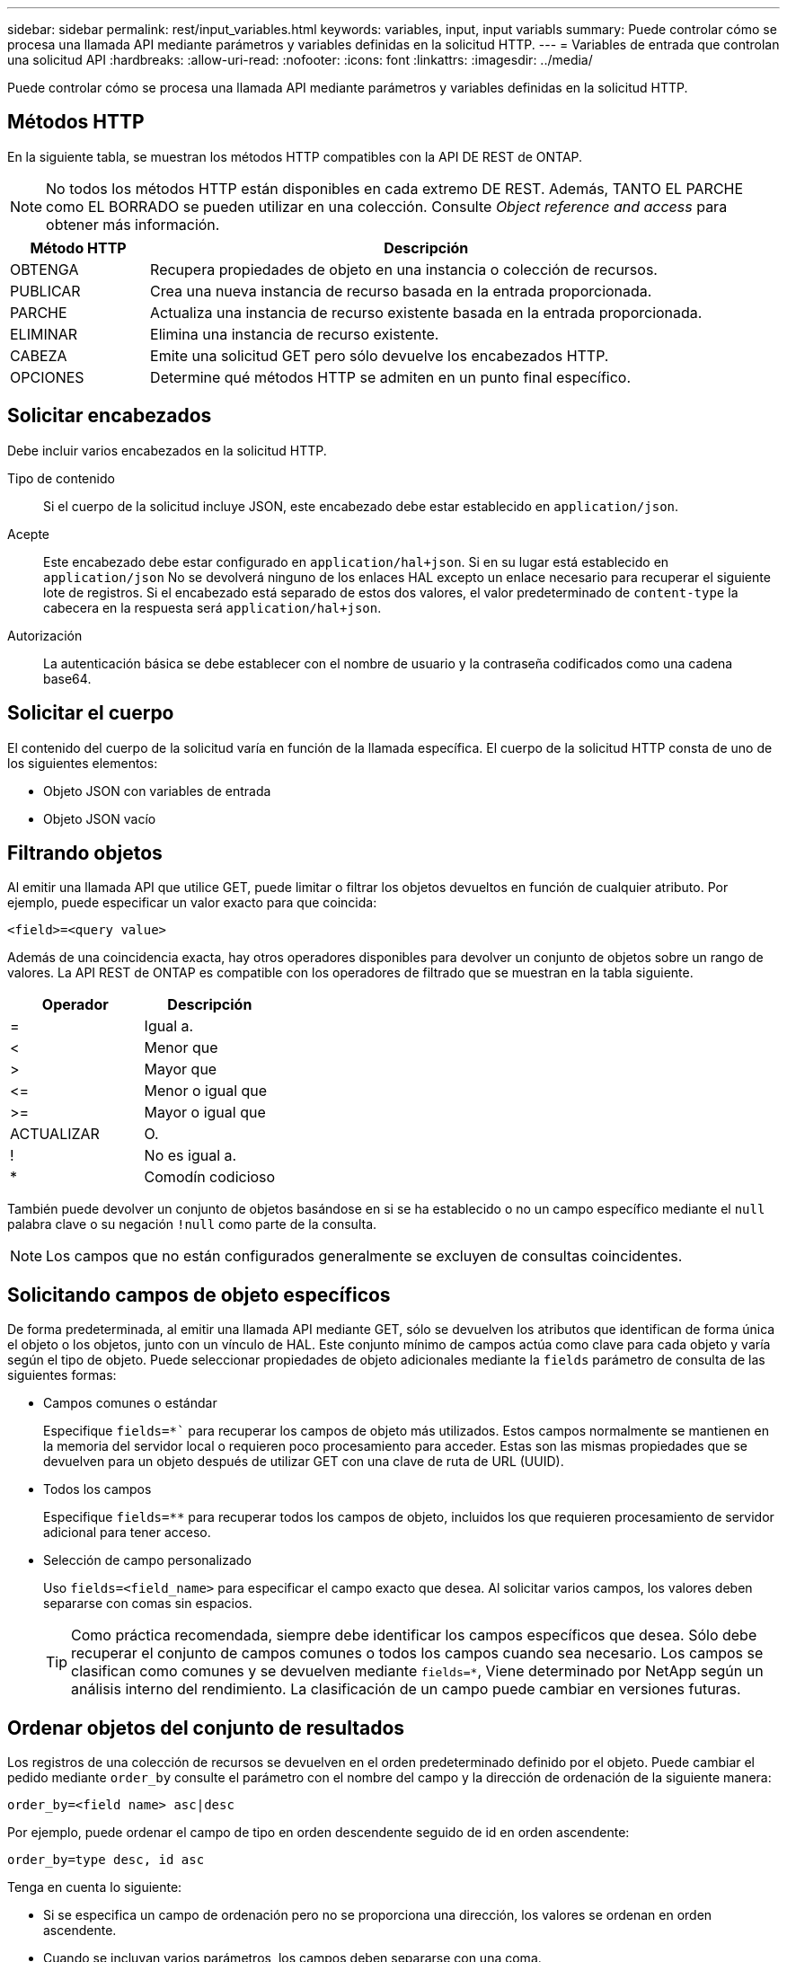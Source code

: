 ---
sidebar: sidebar 
permalink: rest/input_variables.html 
keywords: variables, input, input variabls 
summary: Puede controlar cómo se procesa una llamada API mediante parámetros y variables definidas en la solicitud HTTP. 
---
= Variables de entrada que controlan una solicitud API
:hardbreaks:
:allow-uri-read: 
:nofooter: 
:icons: font
:linkattrs: 
:imagesdir: ../media/


[role="lead"]
Puede controlar cómo se procesa una llamada API mediante parámetros y variables definidas en la solicitud HTTP.



== Métodos HTTP

En la siguiente tabla, se muestran los métodos HTTP compatibles con la API DE REST de ONTAP.


NOTE: No todos los métodos HTTP están disponibles en cada extremo DE REST. Además, TANTO EL PARCHE como EL BORRADO se pueden utilizar en una colección. Consulte _Object reference and access_ para obtener más información.

[cols="20,80"]
|===
| Método HTTP | Descripción 


| OBTENGA | Recupera propiedades de objeto en una instancia o colección de recursos. 


| PUBLICAR | Crea una nueva instancia de recurso basada en la entrada proporcionada. 


| PARCHE | Actualiza una instancia de recurso existente basada en la entrada proporcionada. 


| ELIMINAR | Elimina una instancia de recurso existente. 


| CABEZA | Emite una solicitud GET pero sólo devuelve los encabezados HTTP. 


| OPCIONES | Determine qué métodos HTTP se admiten en un punto final específico. 
|===


== Solicitar encabezados

Debe incluir varios encabezados en la solicitud HTTP.

Tipo de contenido:: Si el cuerpo de la solicitud incluye JSON, este encabezado debe estar establecido en `application/json`.
Acepte:: Este encabezado debe estar configurado en `application/hal+json`. Si en su lugar está establecido en `application/json` No se devolverá ninguno de los enlaces HAL excepto un enlace necesario para recuperar el siguiente lote de registros. Si el encabezado está separado de estos dos valores, el valor predeterminado de `content-type` la cabecera en la respuesta será `application/hal+json`.
Autorización:: La autenticación básica se debe establecer con el nombre de usuario y la contraseña codificados como una cadena base64.




== Solicitar el cuerpo

El contenido del cuerpo de la solicitud varía en función de la llamada específica. El cuerpo de la solicitud HTTP consta de uno de los siguientes elementos:

* Objeto JSON con variables de entrada
* Objeto JSON vacío




== Filtrando objetos

Al emitir una llamada API que utilice GET, puede limitar o filtrar los objetos devueltos en función de cualquier atributo. Por ejemplo, puede especificar un valor exacto para que coincida:

`<field>=<query value>`

Además de una coincidencia exacta, hay otros operadores disponibles para devolver un conjunto de objetos sobre un rango de valores. La API REST de ONTAP es compatible con los operadores de filtrado que se muestran en la tabla siguiente.

|===
| Operador | Descripción 


| = | Igual a. 


| < | Menor que 


| > | Mayor que 


| \<= | Menor o igual que 


| >= | Mayor o igual que 


| ACTUALIZAR | O. 


| ! | No es igual a. 


| * | Comodín codicioso 
|===
También puede devolver un conjunto de objetos basándose en si se ha establecido o no un campo específico mediante el `null` palabra clave o su negación `!null` como parte de la consulta.


NOTE: Los campos que no están configurados generalmente se excluyen de consultas coincidentes.



== Solicitando campos de objeto específicos

De forma predeterminada, al emitir una llamada API mediante GET, sólo se devuelven los atributos que identifican de forma única el objeto o los objetos, junto con un vínculo de HAL. Este conjunto mínimo de campos actúa como clave para cada objeto y varía según el tipo de objeto. Puede seleccionar propiedades de objeto adicionales mediante la `fields` parámetro de consulta de las siguientes formas:

* Campos comunes o estándar
+
Especifique `fields=*`` para recuperar los campos de objeto más utilizados. Estos campos normalmente se mantienen en la memoria del servidor local o requieren poco procesamiento para acceder. Estas son las mismas propiedades que se devuelven para un objeto después de utilizar GET con una clave de ruta de URL (UUID).

* Todos los campos
+
Especifique `fields=**` para recuperar todos los campos de objeto, incluidos los que requieren procesamiento de servidor adicional para tener acceso.

* Selección de campo personalizado
+
Uso `fields=<field_name>` para especificar el campo exacto que desea. Al solicitar varios campos, los valores deben separarse con comas sin espacios.

+

TIP: Como práctica recomendada, siempre debe identificar los campos específicos que desea. Sólo debe recuperar el conjunto de campos comunes o todos los campos cuando sea necesario. Los campos se clasifican como comunes y se devuelven mediante `fields=*`, Viene determinado por NetApp según un análisis interno del rendimiento. La clasificación de un campo puede cambiar en versiones futuras.





== Ordenar objetos del conjunto de resultados

Los registros de una colección de recursos se devuelven en el orden predeterminado definido por el objeto. Puede cambiar el pedido mediante `order_by` consulte el parámetro con el nombre del campo y la dirección de ordenación de la siguiente manera:

`order_by=<field name> asc|desc`

Por ejemplo, puede ordenar el campo de tipo en orden descendente seguido de id en orden ascendente:

`order_by=type desc, id asc`

Tenga en cuenta lo siguiente:

* Si se especifica un campo de ordenación pero no se proporciona una dirección, los valores se ordenan en orden ascendente.
* Cuando se incluyan varios parámetros, los campos deben separarse con una coma.




== Paginación al recuperar objetos de una colección

Al emitir una llamada API mediante GET para acceder a una colección de objetos del mismo tipo, ONTAP intenta devolver tantos objetos como sea posible basándose en dos restricciones. Puede controlar cada una de estas restricciones utilizando parámetros de consulta adicionales en la solicitud. La primera restricción alcanzada para una solicitud GET específica termina la solicitud y, por lo tanto, limita el número de registros devueltos.


NOTE: Si una solicitud finaliza antes de iterar todos los objetos, la respuesta contiene el vínculo necesario para recuperar el siguiente lote de registros.

Limitar el número de objetos:: De forma predeterminada, ONTAP devuelve un máximo de 10,000 objetos para UNA solicitud GET. Puede cambiar este límite con `max_records` parámetro de consulta. Por ejemplo:
+
--
`max_records=20`

El número de objetos realmente devueltos puede ser menor que el máximo en efecto, basándose en la restricción de tiempo relacionada, así como en el número total de objetos del sistema.

--
Limitar el tiempo utilizado para recuperar los objetos:: De forma predeterminada, ONTAP devuelve tantos objetos como sea posible dentro del tiempo permitido para LA solicitud GET. El tiempo de espera predeterminado es 15 segundos. Puede cambiar este límite con `return_timeout` parámetro de consulta. Por ejemplo:
+
--
`return_timeout=5`

El número de objetos realmente devueltos puede ser menor que el máximo en efecto, basándose en la restricción relacionada en el número de objetos así como en el número total de objetos del sistema.

--
Reducción del conjunto de resultados:: Si es necesario, puede combinar estos dos parámetros con parámetros de consulta adicionales para restringir el conjunto de resultados. Por ejemplo, el siguiente devuelve hasta 10 eventos de ems generados después de la hora especificada:
+
--
`time\=> 2018-04-04T15:41:29.140265Z&max_records=10`

Puede emitir varias solicitudes para desplazarse por los objetos. Cada llamada API posterior debe utilizar un nuevo valor de tiempo basado en el último evento del último conjunto de resultados.

--




== Propiedades de tamaño

Los valores de entrada utilizados con algunas llamadas API, así como ciertos parámetros de consulta son numéricos. En lugar de proporcionar un entero en bytes, puede usar de manera opcional un sufijo como se muestra en la siguiente tabla.

[cols="20,80"]
|===
| Sufijo | Descripción 


| KB | Kilobytes de KB (1024 bytes) o kibibytes 


| MB | MB megabytes (KB x 1024 bytes) o mebibytes 


| GB | GB Gigabytes (MB x 1024 bytes) o gibibytes 


| TB | Terabytes de TB (GB x 1024 bytes) o tebibytes 


| PB | Petabytes de PB (TB x 1024 bytes) o gibibytes 
|===
.Información relacionada
* link:object_references_and_access.html["Referencias de objeto y acceso"]

